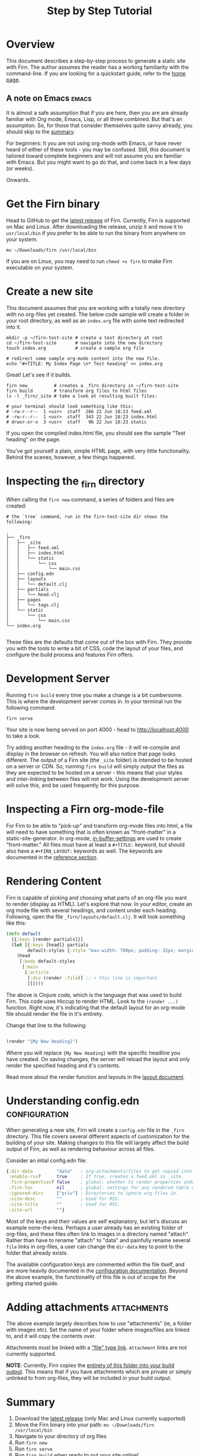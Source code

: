 #+TITLE: Step by Step Tutorial
#+FIRN_LAYOUT: docs
#+FIRN_UNDER: ["Getting Started"]
#+FIRN_ORDER: 0
#+FIRN_FOLD: {2 true}

* Overview

This document describes a step-by-step process to generate a static site with
Firn. The author assumes the reader has a working familiarity with the command-line. If you are looking for a quickstart guide, refer to the [[file:index.org::*Quickstart][home page]].

** A note on Emacs                                              :emacs:

It is almost a safe assumption that if you are here, then you are are already familiar with Org mode, Emacs, Lisp, or all three combined. But that's an assumption. So, for those that consider themselves quite savvy already, you should skip to the [[file:tutorial.org::*Summary][summary]].

For beginners: It you are not using org-mode with Emacs, or have never heard of either of these tools - you may be confused. Still, this document is tailored toward complete beginners and will not assume you are familiar with Emacs. But you might want to go do that, and come back in a few days (or weeks).

Onwards.

* Get the Firn binary

Head to GitHub to get the [[https://github.com/theiceshelf/firn/releases][latest release]] of Firn. Currently, Firn is supported on Mac and Linux. After downloading the release, unzip it and move it to =usr/local/bin= if you prefer to be able to run the binary from anywhere on your system.

#+BEGIN_SRC shell
mv ~/Downloads/firn /usr/local/bin
#+END_SRC

If you are on Linux, you may need to run =chmod +x firn= to make Firn executable on your system.

* Create a new site

This document assumes that you are working with a totally new directory with no org-files yet created. The below code sample will create a folder in your root directory, as well as an =index.org= file with some text redirected into it.

#+BEGIN_SRC shell
mkdir -p ~/firn-test-site # create a test directory at root
cd ~/firn-test-site       # navigate into the new directory
touch index.org           # create a sample org file

# redirect some sample org-mode content into the new file.
echo "#+TITLE: My Index Page \n* Test heading" >> index.org
#+END_SRC

Great! Let's see if it builds.

#+BEGIN_SRC shell
firn new          # creates a _firn directory in ~/firn-test-site
firn build        # transform org files to html files
ls -l _firn/_site # take a look at resulting built files:

# your terminal should look something like this:
# -rw-r--r--  1 <usr>  staff  266 22 Jun 18:23 feed.xml
# -rw-r--r--  1 <usr>  staff  343 22 Jun 18:23 index.html
# drwxr-xr-x  3 <usr>  staff   96 22 Jun 18:23 static
#+END_SRC

If you open the compiled index.html file, you should see the sample "Test heading" on the page.

You've got yourself a plain, simple HTML page, with very little functionality. Behind the scenes, however, a few things happened.

* Inspecting the _firn directory

When calling the =firn new= command, a series of folders and files are created:

#+BEGIN_SRC shell
# the `tree` command, run in the firn-test-site dir shows the following:

.
├── _firn
│   ├── _site
│   │   ├── feed.xml
│   │   ├── index.html
│   │   └── static
│   │       └── css
│   │           └── main.css
│   ├── config.edn
│   ├── layouts
│   │   └── default.clj
│   ├── partials
│   │   └── head.clj
│   ├── pages
│   │   └── tags.clj
│   └── static
│       └── css
│           └── main.css
└── index.org

#+END_SRC

These files are the defaults that come out of the box with Firn. They provide you with the tools to write a bit of CSS, code the layout of your files, and configure the build process and features Firn offers.

* Development Server

Running =firn build= every time you make a change is a bit cumbersome. This is where the development server comes in. In your terminal run the following command:

#+BEGIN_SRC shell
firn serve
#+END_SRC

Your site is now being served on port 4000 - head to [[http://localhost:4000][http://localhost:4000]] to take a look.

Try adding another heading to the =index.org= file - it will re-compile and display in the browser on refresh. You will also notice that page looks different. The output of a Firn site (the =_site= folder) is intended to be hosted on a server or CDN. So, running =firn build= will simply output the files as they are expected to be hosted on a server - this means that your styles and inter-linking between files will not work. Using the development server will solve this, and be used frequently for this purpose.

* Inspecting a Firn org-mode-file

For Firn to be able to "pick-up" and transform org-mode files into html, a file will need to have something that is often known as "front-matter" in a static-site-generator. In org-mode, [[https://orgmode.org/manual/In_002dbuffer-Settings.html][in-buffer-settings]] are used to create "front-matter." All files must have at least a ~#+TITLE:~ keyword, but should also have a ~#+FIRN_LAYOUT:~ keywords as well. The keywords are documented in the [[file:configuration.org::*Reference][reference section]].

* Rendering Content

Firn is capable of picking and choosing what parts of an org-file you want to render (display as HTML). Let's explore that now. In your editor, create an org mode file with several headings, and content under each heading. Following, open the file =_firn/layouts/default.clj=. It will look something like this:

#+BEGIN_SRC clojure
(defn default
  [{:keys [render partials]}]
  (let [{:keys [head]} partials
        default-styles {:style "max-width: 700px; padding: 32px; margin: 0 auto"}]
    (head
     [:body default-styles
      [:main
       [:article
        [:div (render :file)] ;; < this line is important
        ]]])))
#+END_SRC

The above is Clojure code, which is the language that was used to build Firn. This code uses Hiccup to render HTML. Look to the =(render ...)= function. Right now, it's indicating that the default layout for an org-mode file should render the file in it's entirety.

Change that line to the following:

#+BEGIN_SRC clojure

(render "{My New Heading}")

#+END_SRC

Where you will replace ~{My New Heading}~ with the specific headline you have created. On saving changes, the server will reload the layout and only render the specified heading and it's contents.

Read more about the render function and layouts in the [[file:layout.org][layout document]].

* Understanding config.edn                                       :configuration:

When generating a new site, Firn will create a =config.edn= file in the =_firn= directory. This file covers several different aspects of customization for the building of your site. Making changes to this file will largely affect the build output of Firn, as well as rendering behaviour across all files.

Consider an intial config.edn file:

#+BEGIN_SRC clojure
{:dir-data         "data"   ; org-attachments/files to get copied into _site.
 :enable-rss?      true     ; If true, creates a feed.xml in _site.
 :firn-properties? false    ; global: whether to render properties under all headings
 :firn-toc         nil      ; global: settings for any rendered table of contents
 :ignored-dirs     ["priv"] ; Directories to ignore org files in.
 :site-desc        ""       ; Used for RSS.
 :site-title       ""       ; Used for RSS.
 :site-url         ""}
#+END_SRC

Most of the keys and their values are self explanatory, but let's discuss an example none-the-less. Perhaps a user already has an existing folder of org-files, and these files often link to images in a directory named "attach". Rather than have to rename "attach" to "data" and painfully rename several =file=
links in org-files, a user can change the =dir-data= key to point to the folder that already exists.

The available configuration keys are commented within the file itself, and are more heavily documented in the [[file:configuration.org][configuration documentation]]. Beyond the above example, the functionality of this file is out of scope for the getting started guide.

* Adding attachments                                             :attachments:

The above example largely describes how to use "attachments" (ie, a folder with images etc). Set the name of your folder where images/files are linked to, and it will copy the contents over.

Attachments must be linked with a [[https://orgmode.org/manual/External-Links.html]["file" type link]]. =Attachment= links are not currently supported.

*NOTE*: Currently, Firn copies the _entirety of this folder into your build output_. This means that if you have attachments which are private or simply unlinked to from org-files, they will be included in your build output.

* Summary

1. Download the [[https://github.com/theiceshelf/firn/releases][latest release]] (only Mac and Linux currently supported)
2. Move the Firn binary into your path: =mv ~/Downloads/firn /usr/local/bin=
3. Navigate to your directory of org files
4. Run =firn new=
5. Run =firn serve=
6. Run =firn build= when ready to put your site online!
